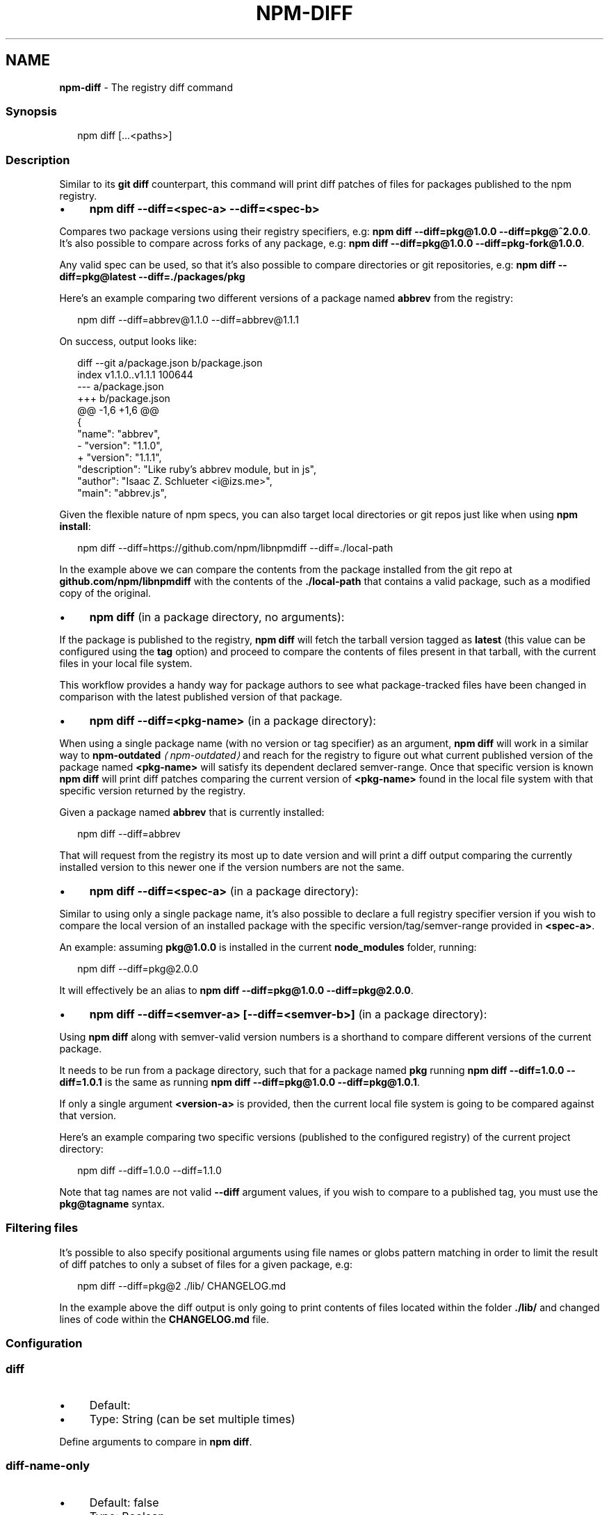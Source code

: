 .TH "NPM-DIFF" "1" "May 2025" "NPM@11.4.1" ""
.SH "NAME"
\fBnpm-diff\fR - The registry diff command
.SS "Synopsis"
.P
.RS 2
.nf
npm diff \[lB]...<paths>\[rB]
.fi
.RE
.SS "Description"
.P
Similar to its \fBgit diff\fR counterpart, this command will print diff patches of files for packages published to the npm registry.
.RS 0
.IP \(bu 4
\fBnpm diff --diff=<spec-a> --diff=<spec-b>\fR
.P
Compares two package versions using their registry specifiers, e.g: \fBnpm diff --diff=pkg@1.0.0 --diff=pkg@^2.0.0\fR. It's also possible to compare across forks of any package, e.g: \fBnpm diff --diff=pkg@1.0.0 --diff=pkg-fork@1.0.0\fR.
.P
Any valid spec can be used, so that it's also possible to compare directories or git repositories, e.g: \fBnpm diff --diff=pkg@latest --diff=./packages/pkg\fR
.P
Here's an example comparing two different versions of a package named \fBabbrev\fR from the registry:
.P
.RS 2
.nf
npm diff --diff=abbrev@1.1.0 --diff=abbrev@1.1.1
.fi
.RE
.P
On success, output looks like:
.P
.RS 2
.nf
diff --git a/package.json b/package.json
index v1.1.0..v1.1.1 100644
--- a/package.json
+++ b/package.json
@@ -1,6 +1,6 @@
 {
   "name": "abbrev",
-  "version": "1.1.0",
+  "version": "1.1.1",
   "description": "Like ruby's abbrev module, but in js",
   "author": "Isaac Z. Schlueter <i@izs.me>",
   "main": "abbrev.js",
.fi
.RE
.P
Given the flexible nature of npm specs, you can also target local directories or git repos just like when using \fBnpm install\fR:
.P
.RS 2
.nf
npm diff --diff=https://github.com/npm/libnpmdiff --diff=./local-path
.fi
.RE
.P
In the example above we can compare the contents from the package installed from the git repo at \fBgithub.com/npm/libnpmdiff\fR with the contents of the \fB./local-path\fR that contains a valid package, such as a modified copy of the original.
.IP \(bu 4
\fBnpm diff\fR (in a package directory, no arguments):
.P
If the package is published to the registry, \fBnpm diff\fR will fetch the tarball version tagged as \fBlatest\fR (this value can be configured using the \fBtag\fR option) and proceed to compare the contents of files present in that tarball, with the current files in your local file system.
.P
This workflow provides a handy way for package authors to see what package-tracked files have been changed in comparison with the latest published version of that package.
.IP \(bu 4
\fBnpm diff --diff=<pkg-name>\fR (in a package directory):
.P
When using a single package name (with no version or tag specifier) as an argument, \fBnpm diff\fR will work in a similar way to \fB\fBnpm-outdated\fR\fR \fI\(lanpm-outdated\(ra\fR and reach for the registry to figure out what current published version of the package named \fB<pkg-name>\fR will satisfy its dependent declared semver-range. Once that specific version is known \fBnpm diff\fR will print diff patches comparing the current version of \fB<pkg-name>\fR found in the local file system with that specific version returned by the registry.
.P
Given a package named \fBabbrev\fR that is currently installed:
.P
.RS 2
.nf
npm diff --diff=abbrev
.fi
.RE
.P
That will request from the registry its most up to date version and will print a diff output comparing the currently installed version to this newer one if the version numbers are not the same.
.IP \(bu 4
\fBnpm diff --diff=<spec-a>\fR (in a package directory):
.P
Similar to using only a single package name, it's also possible to declare a full registry specifier version if you wish to compare the local version of an installed package with the specific version/tag/semver-range provided in \fB<spec-a>\fR.
.P
An example: assuming \fBpkg@1.0.0\fR is installed in the current \fBnode_modules\fR folder, running:
.P
.RS 2
.nf
npm diff --diff=pkg@2.0.0
.fi
.RE
.P
It will effectively be an alias to \fBnpm diff --diff=pkg@1.0.0 --diff=pkg@2.0.0\fR.
.IP \(bu 4
\fBnpm diff --diff=<semver-a> \[lB]--diff=<semver-b>\[rB]\fR (in a package directory):
.P
Using \fBnpm diff\fR along with semver-valid version numbers is a shorthand to compare different versions of the current package.
.P
It needs to be run from a package directory, such that for a package named \fBpkg\fR running \fBnpm diff --diff=1.0.0 --diff=1.0.1\fR is the same as running \fBnpm diff --diff=pkg@1.0.0 --diff=pkg@1.0.1\fR.
.P
If only a single argument \fB<version-a>\fR is provided, then the current local file system is going to be compared against that version.
.P
Here's an example comparing two specific versions (published to the configured registry) of the current project directory:
.P
.RS 2
.nf
npm diff --diff=1.0.0 --diff=1.1.0
.fi
.RE
.RE 0

.P
Note that tag names are not valid \fB--diff\fR argument values, if you wish to compare to a published tag, you must use the \fBpkg@tagname\fR syntax.
.SS "Filtering files"
.P
It's possible to also specify positional arguments using file names or globs pattern matching in order to limit the result of diff patches to only a subset of files for a given package, e.g:
.P
.RS 2
.nf
npm diff --diff=pkg@2 ./lib/ CHANGELOG.md
.fi
.RE
.P
In the example above the diff output is only going to print contents of files located within the folder \fB./lib/\fR and changed lines of code within the \fBCHANGELOG.md\fR file.
.SS "Configuration"
.SS "\fBdiff\fR"
.RS 0
.IP \(bu 4
Default:
.IP \(bu 4
Type: String (can be set multiple times)
.RE 0

.P
Define arguments to compare in \fBnpm diff\fR.
.SS "\fBdiff-name-only\fR"
.RS 0
.IP \(bu 4
Default: false
.IP \(bu 4
Type: Boolean
.RE 0

.P
Prints only filenames when using \fBnpm diff\fR.
.SS "\fBdiff-unified\fR"
.RS 0
.IP \(bu 4
Default: 3
.IP \(bu 4
Type: Number
.RE 0

.P
The number of lines of context to print in \fBnpm diff\fR.
.SS "\fBdiff-ignore-all-space\fR"
.RS 0
.IP \(bu 4
Default: false
.IP \(bu 4
Type: Boolean
.RE 0

.P
Ignore whitespace when comparing lines in \fBnpm diff\fR.
.SS "\fBdiff-no-prefix\fR"
.RS 0
.IP \(bu 4
Default: false
.IP \(bu 4
Type: Boolean
.RE 0

.P
Do not show any source or destination prefix in \fBnpm diff\fR output.
.P
Note: this causes \fBnpm diff\fR to ignore the \fB--diff-src-prefix\fR and \fB--diff-dst-prefix\fR configs.
.SS "\fBdiff-src-prefix\fR"
.RS 0
.IP \(bu 4
Default: "a/"
.IP \(bu 4
Type: String
.RE 0

.P
Source prefix to be used in \fBnpm diff\fR output.
.SS "\fBdiff-dst-prefix\fR"
.RS 0
.IP \(bu 4
Default: "b/"
.IP \(bu 4
Type: String
.RE 0

.P
Destination prefix to be used in \fBnpm diff\fR output.
.SS "\fBdiff-text\fR"
.RS 0
.IP \(bu 4
Default: false
.IP \(bu 4
Type: Boolean
.RE 0

.P
Treat all files as text in \fBnpm diff\fR.
.SS "\fBglobal\fR"
.RS 0
.IP \(bu 4
Default: false
.IP \(bu 4
Type: Boolean
.RE 0

.P
Operates in "global" mode, so that packages are installed into the \fBprefix\fR folder instead of the current working directory. See npm help folders for more on the differences in behavior.
.RS 0
.IP \(bu 4
packages are installed into the \fB{prefix}/lib/node_modules\fR folder, instead of the current working directory.
.IP \(bu 4
bin files are linked to \fB{prefix}/bin\fR
.IP \(bu 4
man pages are linked to \fB{prefix}/share/man\fR
.RE 0

.SS "\fBtag\fR"
.RS 0
.IP \(bu 4
Default: "latest"
.IP \(bu 4
Type: String
.RE 0

.P
If you ask npm to install a package and don't tell it a specific version, then it will install the specified tag.
.P
It is the tag added to the package@version specified in the \fBnpm dist-tag
add\fR command, if no explicit tag is given.
.P
When used by the \fBnpm diff\fR command, this is the tag used to fetch the tarball that will be compared with the local files by default.
.P
If used in the \fBnpm publish\fR command, this is the tag that will be added to the package submitted to the registry.
.SS "\fBworkspace\fR"
.RS 0
.IP \(bu 4
Default:
.IP \(bu 4
Type: String (can be set multiple times)
.RE 0

.P
Enable running a command in the context of the configured workspaces of the current project while filtering by running only the workspaces defined by this configuration option.
.P
Valid values for the \fBworkspace\fR config are either:
.RS 0
.IP \(bu 4
Workspace names
.IP \(bu 4
Path to a workspace directory
.IP \(bu 4
Path to a parent workspace directory (will result in selecting all workspaces within that folder)
.RE 0

.P
When set for the \fBnpm init\fR command, this may be set to the folder of a workspace which does not yet exist, to create the folder and set it up as a brand new workspace within the project.
.P
This value is not exported to the environment for child processes.
.SS "\fBworkspaces\fR"
.RS 0
.IP \(bu 4
Default: null
.IP \(bu 4
Type: null or Boolean
.RE 0

.P
Set to true to run the command in the context of \fBall\fR configured workspaces.
.P
Explicitly setting this to false will cause commands like \fBinstall\fR to ignore workspaces altogether. When not set explicitly:
.RS 0
.IP \(bu 4
Commands that operate on the \fBnode_modules\fR tree (install, update, etc.) will link workspaces into the \fBnode_modules\fR folder. - Commands that do other things (test, exec, publish, etc.) will operate on the root project, \fIunless\fR one or more workspaces are specified in the \fBworkspace\fR config.
.RE 0

.P
This value is not exported to the environment for child processes.
.SS "\fBinclude-workspace-root\fR"
.RS 0
.IP \(bu 4
Default: false
.IP \(bu 4
Type: Boolean
.RE 0

.P
Include the workspace root when workspaces are enabled for a command.
.P
When false, specifying individual workspaces via the \fBworkspace\fR config, or all workspaces via the \fBworkspaces\fR flag, will cause npm to operate only on the specified workspaces, and not on the root project.
.P
This value is not exported to the environment for child processes.
.SH "SEE ALSO"
.RS 0
.IP \(bu 4
npm help outdated
.IP \(bu 4
npm help install
.IP \(bu 4
npm help config
.IP \(bu 4
npm help registry
.RE 0
